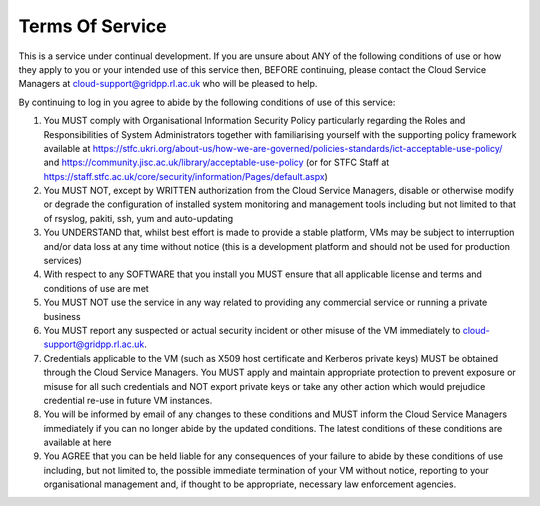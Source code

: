 .. _tos:
==========
Terms Of Service
==========


This is a service under continual development. If you are unsure about ANY of the following conditions of use or how they apply to you or your intended use of this service then, BEFORE continuing, please contact the Cloud Service Managers at cloud-support@gridpp.rl.ac.uk who will be pleased to help.

By continuing to log in you agree to abide by the following conditions of use of this service:

1. You MUST comply with Organisational Information Security Policy particularly regarding the Roles and Responsibilities of System Administrators together with familiarising yourself with the supporting policy framework available at https://stfc.ukri.org/about-us/how-we-are-governed/policies-standards/ict-acceptable-use-policy/ and https://community.jisc.ac.uk/library/acceptable-use-policy (or for STFC Staff at https://staff.stfc.ac.uk/core/security/information/Pages/default.aspx)
2. You MUST NOT, except by WRITTEN authorization from the Cloud Service Managers, disable or otherwise modify or degrade the configuration of installed system monitoring and management tools including but not limited to that of rsyslog, pakiti, ssh, yum and auto-updating
3. You UNDERSTAND that, whilst best effort is made to provide a stable platform, VMs may be subject to interruption and/or data loss at any time without notice (this is a development platform and should not be used for production services)
4. With respect to any SOFTWARE that you install you MUST ensure that all applicable license and terms and conditions of use are met
5. You MUST NOT use the service in any way related to providing any commercial service or running a private business
6. You MUST report any suspected or actual security incident or other misuse of the VM immediately to cloud-support@gridpp.rl.ac.uk.
7. Credentials applicable to the VM (such as X509 host certificate and Kerberos private keys) MUST be obtained through the Cloud Service Managers. You MUST apply and maintain appropriate protection to prevent exposure or misuse for all such credentials and NOT export private keys or take any other action which would prejudice credential re-use in future VM instances.
8. You will be informed by email of any changes to these conditions and MUST inform the Cloud Service Managers immediately if you can no longer abide by the updated conditions. The latest conditions of these conditions are available at here
9. You AGREE that you can be held liable for any consequences of your failure to abide by these conditions of use including, but not limited to, the possible immediate termination of your VM without notice, reporting to your organisational management and, if thought to be appropriate, necessary law enforcement agencies.
